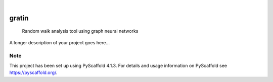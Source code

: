 .. These are examples of badges you might want to add to your README:
   please update the URLs accordingly

    .. image:: https://api.cirrus-ci.com/github/<USER>/gratin.svg?branch=main
        :alt: Built Status
        :target: https://cirrus-ci.com/github/<USER>/gratin
    .. image:: https://readthedocs.org/projects/gratin/badge/?version=latest
        :alt: ReadTheDocs
        :target: https://gratin.readthedocs.io/en/stable/
    .. image:: https://img.shields.io/coveralls/github/<USER>/gratin/main.svg
        :alt: Coveralls
        :target: https://coveralls.io/r/<USER>/gratin
    .. image:: https://img.shields.io/pypi/v/gratin.svg
        :alt: PyPI-Server
        :target: https://pypi.org/project/gratin/
    .. image:: https://img.shields.io/conda/vn/conda-forge/gratin.svg
        :alt: Conda-Forge
        :target: https://anaconda.org/conda-forge/gratin
    .. image:: https://pepy.tech/badge/gratin/month
        :alt: Monthly Downloads
        :target: https://pepy.tech/project/gratin
    .. image:: https://img.shields.io/twitter/url/http/shields.io.svg?style=social&label=Twitter
        :alt: Twitter
        :target: https://twitter.com/gratin

.. image:: https://img.shields.io/badge/-PyScaffold-005CA0?logo=pyscaffold
    :alt: Project generated with PyScaffold
    :target: https://pyscaffold.org/

|

======
gratin
======


    Random walk analysis tool using graph neural networks


A longer description of your project goes here...


.. _pyscaffold-notes:

Note
====

This project has been set up using PyScaffold 4.1.3. For details and usage
information on PyScaffold see https://pyscaffold.org/.

